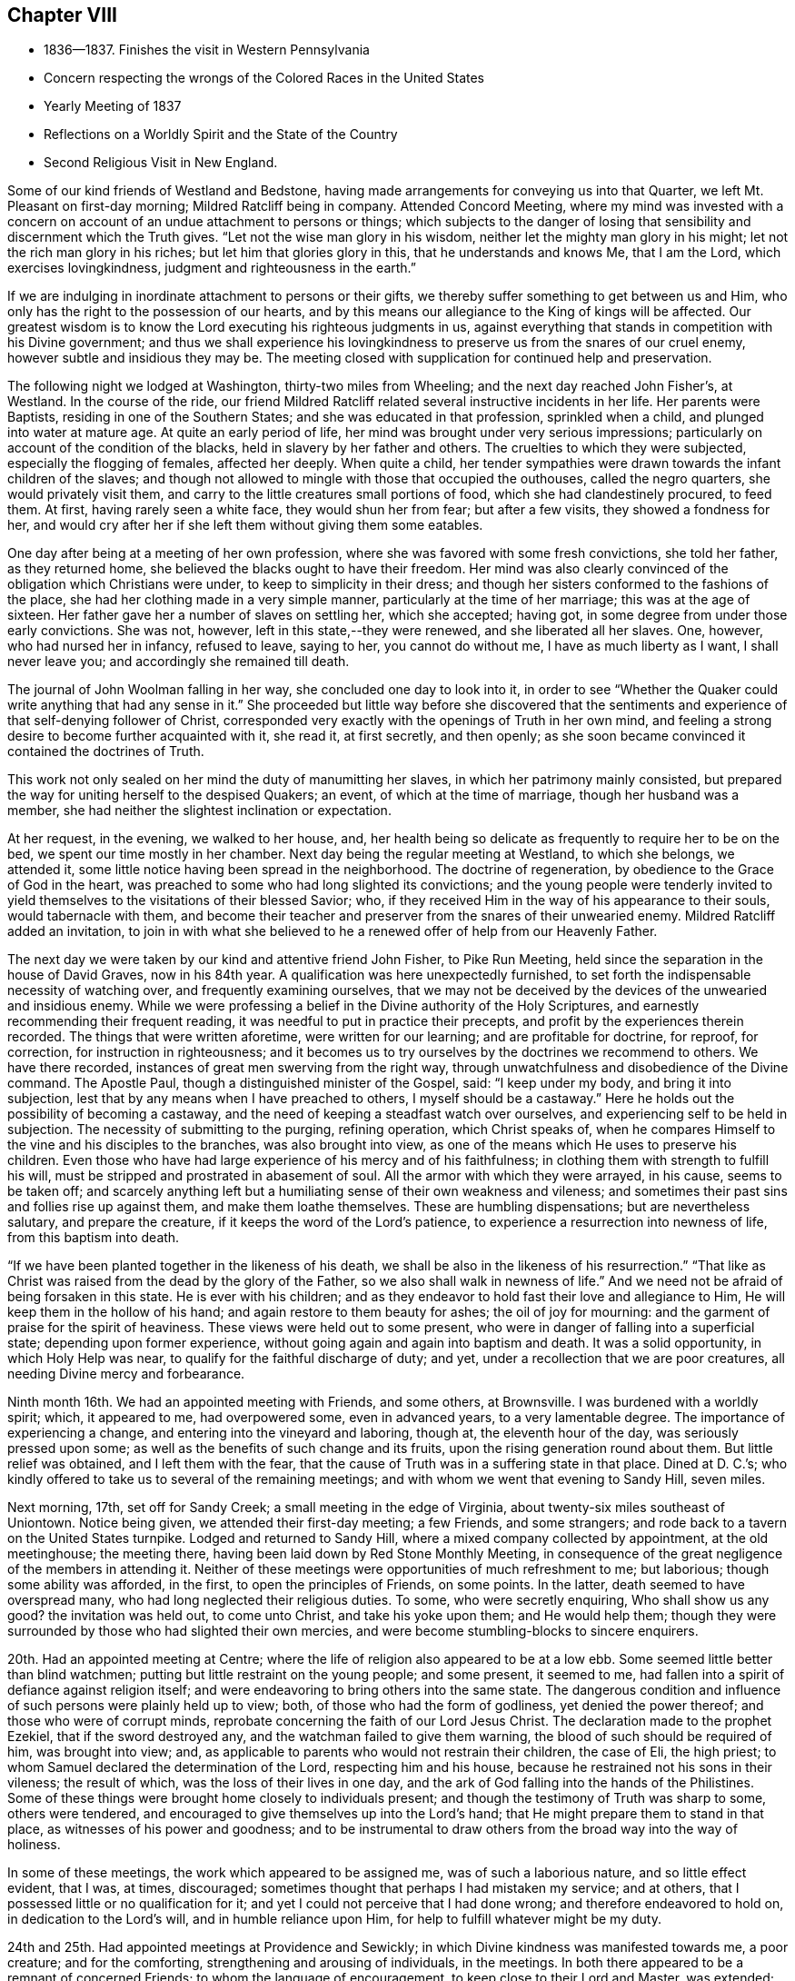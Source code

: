 == Chapter VIII

[.chapter-synopsis]
* 1836--1837. Finishes the visit in Western Pennsylvania
* Concern respecting the wrongs of the Colored Races in the United States
* Yearly Meeting of 1837
* Reflections on a Worldly Spirit and the State of the Country
* Second Religious Visit in New England.

Some of our kind friends of Westland and Bedstone,
having made arrangements for conveying us into that Quarter,
we left Mt. Pleasant on first-day morning; Mildred Ratcliff being in company.
Attended Concord Meeting,
where my mind was invested with a concern on account of
an undue attachment to persons or things;
which subjects to the danger of losing that sensibility
and discernment which the Truth gives.
"`Let not the wise man glory in his wisdom,
neither let the mighty man glory in his might; let not the rich man glory in his riches;
but let him that glories glory in this, that he understands and knows Me,
that I am the Lord, which exercises lovingkindness,
judgment and righteousness in the earth.`"

If we are indulging in inordinate attachment to persons or their gifts,
we thereby suffer something to get between us and Him,
who only has the right to the possession of our hearts,
and by this means our allegiance to the King of kings will be affected.
Our greatest wisdom is to know the Lord executing his righteous judgments in us,
against everything that stands in competition with his Divine government;
and thus we shall experience his lovingkindness to
preserve us from the snares of our cruel enemy,
however subtle and insidious they may be.
The meeting closed with supplication for continued help and preservation.

The following night we lodged at Washington, thirty-two miles from Wheeling;
and the next day reached John Fisher`'s, at Westland.
In the course of the ride,
our friend Mildred Ratcliff related several instructive incidents in her life.
Her parents were Baptists, residing in one of the Southern States;
and she was educated in that profession, sprinkled when a child,
and plunged into water at mature age.
At quite an early period of life, her mind was brought under very serious impressions;
particularly on account of the condition of the blacks,
held in slavery by her father and others.
The cruelties to which they were subjected, especially the flogging of females,
affected her deeply.
When quite a child,
her tender sympathies were drawn towards the infant children of the slaves;
and though not allowed to mingle with those that occupied the outhouses,
called the negro quarters, she would privately visit them,
and carry to the little creatures small portions of food,
which she had clandestinely procured, to feed them.
At first, having rarely seen a white face, they would shun her from fear;
but after a few visits, they showed a fondness for her,
and would cry after her if she left them without giving them some eatables.

One day after being at a meeting of her own profession,
where she was favored with some fresh convictions, she told her father,
as they returned home, she believed the blacks ought to have their freedom.
Her mind was also clearly convinced of the obligation which Christians were under,
to keep to simplicity in their dress;
and though her sisters conformed to the fashions of the place,
she had her clothing made in a very simple manner,
particularly at the time of her marriage; this was at the age of sixteen.
Her father gave her a number of slaves on settling her, which she accepted; having got,
in some degree from under those early convictions.
She was not, however, left in this state,--they were renewed,
and she liberated all her slaves.
One, however, who had nursed her in infancy, refused to leave, saying to her,
you cannot do without me, I have as much liberty as I want, I shall never leave you;
and accordingly she remained till death.

The journal of John Woolman falling in her way, she concluded one day to look into it,
in order to see "`Whether the Quaker could write anything that had any sense in it.`"
She proceeded but little way before she discovered that the
sentiments and experience of that self-denying follower of Christ,
corresponded very exactly with the openings of Truth in her own mind,
and feeling a strong desire to become further acquainted with it, she read it,
at first secretly, and then openly;
as she soon became convinced it contained the doctrines of Truth.

This work not only sealed on her mind the duty of manumitting her slaves,
in which her patrimony mainly consisted,
but prepared the way for uniting herself to the despised Quakers; an event,
of which at the time of marriage, though her husband was a member,
she had neither the slightest inclination or expectation.

At her request, in the evening, we walked to her house, and,
her health being so delicate as frequently to require her to be on the bed,
we spent our time mostly in her chamber.
Next day being the regular meeting at Westland, to which she belongs, we attended it,
some little notice having been spread in the neighborhood.
The doctrine of regeneration, by obedience to the Grace of God in the heart,
was preached to some who had long slighted its convictions;
and the young people were tenderly invited to yield
themselves to the visitations of their blessed Savior;
who, if they received Him in the way of his appearance to their souls,
would tabernacle with them,
and become their teacher and preserver from the snares of their unwearied enemy.
Mildred Ratcliff added an invitation,
to join in with what she believed to he a renewed offer of help from our Heavenly Father.

The next day we were taken by our kind and attentive friend John Fisher,
to Pike Run Meeting, held since the separation in the house of David Graves,
now in his 84th year.
A qualification was here unexpectedly furnished,
to set forth the indispensable necessity of watching over,
and frequently examining ourselves,
that we may not be deceived by the devices of the unwearied and insidious enemy.
While we were professing a belief in the Divine authority of the Holy Scriptures,
and earnestly recommending their frequent reading,
it was needful to put in practice their precepts,
and profit by the experiences therein recorded.
The things that were written aforetime, were written for our learning;
and are profitable for doctrine, for reproof, for correction,
for instruction in righteousness;
and it becomes us to try ourselves by the doctrines we recommend to others.
We have there recorded, instances of great men swerving from the right way,
through unwatchfulness and disobedience of the Divine command.
The Apostle Paul, though a distinguished minister of the Gospel, said:
"`I keep under my body, and bring it into subjection,
lest that by any means when I have preached to others, I myself should be a castaway.`"
Here he holds out the possibility of becoming a castaway,
and the need of keeping a steadfast watch over ourselves,
and experiencing self to be held in subjection.
The necessity of submitting to the purging, refining operation, which Christ speaks of,
when he compares Himself to the vine and his disciples to the branches,
was also brought into view, as one of the means which He uses to preserve his children.
Even those who have had large experience of his mercy and of his faithfulness;
in clothing them with strength to fulfill his will,
must be stripped and prostrated in abasement of soul.
All the armor with which they were arrayed, in his cause, seems to be taken off;
and scarcely anything left but a humiliating sense of their own weakness and vileness;
and sometimes their past sins and follies rise up against them,
and make them loathe themselves.
These are humbling dispensations; but are nevertheless salutary,
and prepare the creature, if it keeps the word of the Lord`'s patience,
to experience a resurrection into newness of life, from this baptism into death.

"`If we have been planted together in the likeness of his death,
we shall be also in the likeness of his resurrection.`"
"`That like as Christ was raised from the dead by the glory of the Father,
so we also shall walk in newness of life.`"
And we need not be afraid of being forsaken in this state.
He is ever with his children;
and as they endeavor to hold fast their love and allegiance to Him,
He will keep them in the hollow of his hand; and again restore to them beauty for ashes;
the oil of joy for mourning: and the garment of praise for the spirit of heaviness.
These views were held out to some present,
who were in danger of falling into a superficial state; depending upon former experience,
without going again and again into baptism and death.
It was a solid opportunity, in which Holy Help was near,
to qualify for the faithful discharge of duty; and yet,
under a recollection that we are poor creatures,
all needing Divine mercy and forbearance.

Ninth month 16th.
We had an appointed meeting with Friends, and some others, at Brownsville.
I was burdened with a worldly spirit; which, it appeared to me, had overpowered some,
even in advanced years, to a very lamentable degree.
The importance of experiencing a change, and entering into the vineyard and laboring,
though at, the eleventh hour of the day, was seriously pressed upon some;
as well as the benefits of such change and its fruits,
upon the rising generation round about them.
But little relief was obtained, and I left them with the fear,
that the cause of Truth was in a suffering state in that place.
Dined at D. C.`'s; who kindly offered to take us to several of the remaining meetings;
and with whom we went that evening to Sandy Hill, seven miles.

Next morning, 17th, set off for Sandy Creek; a small meeting in the edge of Virginia,
about twenty-six miles southeast of Uniontown.
Notice being given, we attended their first-day meeting; a few Friends,
and some strangers; and rode back to a tavern on the United States turnpike.
Lodged and returned to Sandy Hill, where a mixed company collected by appointment,
at the old meetinghouse; the meeting there,
having been laid down by Red Stone Monthly Meeting,
in consequence of the great negligence of the members in attending it.
Neither of these meetings were opportunities of much refreshment to me; but laborious;
though some ability was afforded, in the first, to open the principles of Friends,
on some points.
In the latter, death seemed to have overspread many,
who had long neglected their religious duties.
To some, who were secretly enquiring, Who shall show us any good?
the invitation was held out, to come unto Christ, and take his yoke upon them;
and He would help them;
though they were surrounded by those who had slighted their own mercies,
and were become stumbling-blocks to sincere enquirers.

20th. Had an appointed meeting at Centre;
where the life of religion also appeared to be at a low ebb.
Some seemed little better than blind watchmen;
putting but little restraint on the young people; and some present, it seemed to me,
had fallen into a spirit of defiance against religion itself;
and were endeavoring to bring others into the same state.
The dangerous condition and influence of such persons were plainly held up to view; both,
of those who had the form of godliness, yet denied the power thereof;
and those who were of corrupt minds,
reprobate concerning the faith of our Lord Jesus Christ.
The declaration made to the prophet Ezekiel, that if the sword destroyed any,
and the watchman failed to give them warning,
the blood of such should be required of him, was brought into view; and,
as applicable to parents who would not restrain their children, the case of Eli,
the high priest; to whom Samuel declared the determination of the Lord,
respecting him and his house, because he restrained not his sons in their vileness;
the result of which, was the loss of their lives in one day,
and the ark of God falling into the hands of the Philistines.
Some of these things were brought home closely to individuals present;
and though the testimony of Truth was sharp to some, others were tendered,
and encouraged to give themselves up into the Lord`'s hand;
that He might prepare them to stand in that place,
as witnesses of his power and goodness;
and to be instrumental to draw others from the broad way into the way of holiness.

In some of these meetings, the work which appeared to be assigned me,
was of such a laborious nature, and so little effect evident, that I was, at times,
discouraged; sometimes thought that perhaps I had mistaken my service; and at others,
that I possessed little or no qualification for it;
and yet I could not perceive that I had done wrong; and therefore endeavored to hold on,
in dedication to the Lord`'s will, and in humble reliance upon Him,
for help to fulfill whatever might be my duty.

24th and 25th. Had appointed meetings at Providence and Sewickly;
in which Divine kindness was manifested towards me, a poor creature;
and for the comforting, strengthening and arousing of individuals, in the meetings.
In both there appeared to be a remnant of concerned Friends;
to whom the language of encouragement, to keep close to their Lord and Master,
was extended; also some, who were in danger of losing what they had once known,
and being caught by the stratagems of the enemy, were warned of their danger;
as well as those who were settling down at ease.
"`Such as we sow, such shall we reap.
If we sow to the flesh, we shall of the flesh reap corruption;
but if we sow to the Spirit, we shall of the Spirit reap life everlasting.`"
The certainty of Divine judgment, according to the deeds done in the body, was enforced.
We were afterwards told that a person who sat before me, at Sewickly,
and who rarely attended Friends`' meeting, was a Universalist.
He appeared to be wrought upon.

Sewickly meeting finished our visit in this journey;
and under a tendering feeling of the condescension and goodness of our Divine Master,
thanksgiving for mercies past, and prayer for their continuance,
in the various conflicts and close provings, yet to be passed through,
were offered to Him; and we parted from our friends with sentiments of near affection,
and with fervent desire for our mutual preservation,
in our various allotments in the world and in the church.

There are within the limits of this Quarterly Meeting, a number of valuable,
well-qualified Friends,
who evince a proper concern for the maintenance of our principles and discipline;
but the proportion who have fallen into the love of the world,
and feel little or no interest in those things, is so great, that, taken together,
the body of Friends here, may be said to be in a weak condition.
Cases of violation of the discipline are left too long without attention, in some places.
The number of members at Sandy Hill is sufficient to make a reputable meeting;
but after long labor, they were deprived of their meeting,
in consequence of almost total apathy and delinquency.
Such an instance I was never before acquainted with; and it was sorrowful,
in riding from the meetinghouse, to have pointed out the residences of many,
either families, or parts of families, belonging to the Society,
within its former limits; and who, young and old, were they alive in the Truth,
might hold up a noble testimony in that neighborhood.
Surely the judgments of the Lord will overtake
such as thus turn their back upon his mercies,
and the opportunities placed within their reach, to grow in good liking before Him.
I felt much for some,
on whom the principal weight of the affairs of the Society rests here;
and much desired their faithfulness.
Though they may feel burdened with so great part of the care of the church,
and some lukewarm professors, like the murmuring Israelites,
may charge them with taking too much upon themselves,
yet I believed it was necessary that they should be diligent and faithful;
not regarding the insinuations of the scornful;
and they would receive a blessed reward of precious peace;
and be the means of guarding the young people
from the inroads of looseness and libertinism.
The upright example of a few, often exerts a very valuable preserving influence;
it is like the salt that prevents corruption, and gives a good savor.

On sixth-day, 23rd, we rode to Pittsburg,
in hopes of finding a canal-boat to leave the city in the morning, but were disappointed;
and detained at an inn till evening.
To fill up the day, we walked through the town and its environs.
Were it not for the black appearance, which the smoke of bituminous coal burnt here,
gives the city, it would be a very pleasant looking place.
The trade which centers here, from the Monongahela, Allegheny, and Ohio Rivers,
and the canal and railroad from Philadelphia, makes it a lively business town.
It is also a great manufacturing town; particularly in iron and glass;
and a large number of steamboats ascend the Ohio, to load and unload at its wharves.
During the day, the retrospect of the embassy, just finished, afforded a flow, at times,
of as peaceful feeling as I have ever witnessed on such occasions.
About 9 o`'clock in the evening, 23rd of Ninth month, we took the canal-boat,
and reached our beloved homes on third-day, the 27th, in good health.
I found my family in their usual health, excepting our afflicted daughter;
who had wasted much in my absence, by accumulated disease.
But her mind was preserved in much sweetness and calmness.
She continued to decline, until her sufferings were terminated by death,
on the 13th of Eleventh month, aged eleven years.
We all felt the removal of her purified spirit from among us,
her solidity and example producing a useful effect upon the family.

1837+++.+++ By appointment of the Yearly Meeting, in company with my friend Benjamin Cooper,
I went to Plainfield, New Jersey; and attended their Monthly Meeting,
and the Quarterly Meeting of Shrewsbury and Rahway, held there.
These meetings have been much reduced by the separation.
For the few who have been left to maintain our discipline and testimonies,
we felt sincere desires that their hands may be strengthened;
and I was enabled to labor among them,
to dissuade from the influence of the spirit and fashions of the world,
and to draw them into closer fellowship with our Holy Leader;
that they might hold up a clearer light among the people,
and experience a growth in the blessed Truth among themselves.
We were brought near to one another,
and parted with feelings of mutual love and desire for each other`'s welfare.

Our last Yearly Meeting having referred the slavery of the blacks in this country,
to the consideration of the Meeting for Sufferings, that if way opened for it,
it might address the citizens of the United States on the subject,
it was regularly brought before the meeting, at its various sittings.
It was believed that such an address might be prepared, and circulated with benefit;
that the attention of the public mind was much awakened to the importance of the subject;
and many of the members of our Society,
feeling a deep interest in the abolition of this abominable institution,
were joining with others, in such measures,
as they judged would conduce to its extirpation; while, as a religious body, we were not,
at the present time, taking any active steps in it.
From these considerations,
and especially on account of the responsibility
which our silence increased upon ourselves,
some were desirous that the present time might not be suffered to pass unimproved;
believing that Friends,
might be instrumental in strengthening the hands of
those who were sincerely laboring to remove the evil;
awakening others who had taken little, or no hold of it; and, at the same time,
show our members that the Society was alive to the subject,
and still maintained the testimony it has long held,
against the oppression of that people.
After spending some time in deliberating upon it,
in which a large number of the members expressed their unity,
a committee was separated to prepare an address;
embracing the wrongs inflicted on the Indians, as well as on the slave population,
in these United States.
An address was accordingly prepared, which, with some alterations,
was adopted by the meeting in Fourth Month;
and from there carried up to the Yearly Meeting,
where it received the sanction of that body.

Our evening meetings closed with the last first-day in the Third month.
They were generally held to satisfaction, remarkably quiet and orderly;
a good degree of solemnity overspread the assemblies,
and it appeared that the desire for their
continuance in the winter season was increasing.
If the ministers and elders, and active members are preserved in the unity of the Spirit,
they will be seasons of harmonious travail for the welfare and preservation,
one of another, and for the spreading of the dominion of Truth within our borders.
There is a large number of plain young Friends in this city;
and those who are placed as overseers of the flock,
cannot but feel a warm solicitude for them; that they may give up all to follow Christ,
and become standard bearers and advocates in his glorious cause.

Our Yearly Meeting held in the Fourth month was large.
Much interest in its concerns was manifested by the younger members,
whose deportment was becoming the occasion.
We were favored with a good degree of religious weight in our deliberations throughout,
which were conducted and resulted in love and harmony.
Our friend, John Cox, of Burlington, who is in the eighty-third year of his age,
came down on second-day, and joined us on third-day morning.
He was very lively and pertinent in his remarks,
in application to several subjects brought into view by the Queries and Answers.
The number of visitors from other Yearly Meetings was unusually small.
The closing sitting was considered by several of the older Friends,
to be one of the most solemn that we have had for several years.

Fifth month 1st. Our friend, Joseph Gibbons, who,
for many years has been a member and minister in our meeting, died this afternoon,
after an illness of several weeks.
My wife and myself called the day before his death, to make inquiry after him,
and being invited into his room, saw that a great change had taken place.
He labored for breath, and could say but a few words at a time.
She remarked that the work was finishing,
and that she believed he would soon be released from his sufferings.

He added, he believed the Lord would deliver him out of all his troubles;
that the wedding garment was nearly completed,
and that he would be permitted soon to rejoin his beloved companion,
who had recently gone before.
Soon after, he said,
"`'`Lord, now let your servant depart in peace, for my eyes have seen your salvation.`'
Oh, blessed and glorious conclusion to come to,
through the mercies of God in Christ Jesus our Lord.
I am a poor, unworthy creature; it is all through mercy, unmerited mercy,
unworthy as we are.`"
He expressed much love for us, and took an affectionate leave, saying,
"`May the Lord bless and preserve you to the end of the race;
to the coming of our Lord and Savior Jesus Christ.`"
On taking him by the hand, I said,
I trusted it would not be long before he would be released from all his sufferings;
he replied, "`We must be resigned, and wait the Lord`'s time.`"
He departed the next afternoon, in the seventy-fifth year of his age.

Today our Quarterly Meeting convened in the western end of the Arch street house;
men and women together.
It was a very quiet, solid meeting; and from the sensations which clothed my mind,
I thought the change from a separate meeting of the sexes, was advantageous.
It felt more like a religious meeting; and I trust will prove a proper step.
After the meeting for worship, the women withdrew into the eastern end,
to transact their business.

In the Select Meeting, held on seventh-day preceding,
the state of things among its members, was a little gone into,
and the great necessity of Divine wisdom to guide us,
that we might not improperly exalt or depress
any above or below what the Master appoints,
was spoken to.

12th. In the course of my short pilgrimage, being now in the fiftieth year of my age,
I have encountered some difficulties,
and passed through seasons of deep discouragement on various accounts.
On commencing business for myself, I fully believed that my life, and my talents,
should be devoted to the service of my Heavenly Father.
Though it was necessary to make suitable provision for myself,
and for those who might be dependent on me, yet, in my view,
this was secondary to the main object of serving Him;
and through the aid of his blessed Spirit,
taking part in the interests and concerns of his church and people.

Very early I had the promise, that if I devoted myself to his service,
I should never lack food or raiment.
But though I fully believed the certainty of the promise,
and have never since been permitted to doubt its fulfillment;
yet when things in the outward have worn a gloomy aspect, and my business was very small,
and an increasing family looking to me for their daily supplies,
my faith at times has been closely proved.
This has had a very humbling effect;
and while I have been weaned from the desire after outward things,
both riches and temporal enjoyments, it has tended to bring me many times,
in a prostrated state of mind, to his footstool, and to lay all before Him,
and ask for the continuance of his countenance and mercy towards me,
a poor unworthy creature before Him.
Herein I have experienced the renewed extendings of his unmerited regard;
the load under which my mind had been laboring, was for the present, removed;
and ability was received to feel with and for the afflicted,
and to hold forth to them the language of consolation,
in their secret and bitter conflicts.
Under the discipline of the Cross of Christ,
I have been convinced that much too great a part of the time,
and of the energies of body and mind, are absorbed in the pursuit of worldly things.
A great part of mankind miss of the true enjoyment of
the provisions of a beneficent Providence,
even after they gain them, for lack of living to Him, and not to themselves.
They are kept either in a constant hurried frame of mind, confused,
or in doubt what to lay hold of to obtain happiness,
or they settle down in the love of money; hoarding it, and husbanding it,
out of a sordid attachment to it.
They are in bonds; unable to enjoy, or to see in what true enjoyment consists.
The work of religion is either overlooked, rarely attended to,
or postponed to a future day,
when they think it will suit their inclination and convenience.

I am convinced that it is in our power, as we live in obedience to the Divine will,
to find time for all our duties, social and religious.
Even the poor, with common industry;
as their desires and expenses are circumscribed by the Divine will, may,
through his blessing, procure sufficient food and raiment;
and when it is proper to leave their outward business,
in order to perform their religious duties,
they may confide in his superintending providence over their affairs, and their families,
so that they shall not suffer from their faithfulness.
How simple, and how few are the needs of such!
They do not envy the rich, nor covet their possessions.

"`Their delight is in the law of the Lord, and therein they meditate day and night.`"
They eat their bread with gladness and singleness of heart.
Their labors and their rest are sweet;
and as they seek first the kingdom of God and the righteousness thereof,
all those things necessary to their accommodation, will be added.
Here the devoted follower of Christ experiences the right use of his time and talents;
and the true enjoyment of the various blessings which his Heavenly Father provides,
and bestows upon him.
As time and the energies of body and mind are wasting away, he is growing in grace,
and in the knowledge of those things which pertain to life and salvation;
he is laying up treasure in heaven, where his heart centers;
and he becomes more and more established upon that Rock, against which death, hell,
and the grave, cannot prevail.

Our country has now been at peace with other
nations for several years--the channels of trade,
both at home and with foreign nations, have been open,
and the inhabitants have very extensively engaged in it.
The poor colored population, held in bonds in this land, have been bought and sold,
and taken to the South and Southwest, where they have been driven and worked very hard.
The profits of their labor have whetted the appetite of
the slaveholder for enlarging his operations;
and the disposition to secure himself against the possibility of losing his
bondmen through the growing opposition to the system in the North,
has strengthened, and his excitability increased.
Pride and corruption have risen to a great height.

Not only towards the poor slaves have injustice and cruelty been practiced,
but the poor Indians in the Southern States have felt their dreadful effects,
in a very sorrowful manner.
In violation of treaties, and of the solemn requisitions of the precepts of Christ,
they have been abused;
their situation on their own lands rendered uncertain and dangerous;
and they at last compelled to migrate into uncultivated regions; where, it is said,
not a few have perished from want.
While the citizens of these United States have been living in abundance, those men,
the descendants of Africa, and the natives, once the owners of the country,
have been subjected to a life of rigor and distress, and their appeals disregarded.
Can it be a matter of wonder, if the judgments of the Almighty should overtake a people,
guilty of such oppression and injustice?
Last year the crops of grain, particularly of wheat and rye,
fell much short of the usual product,
and at the present juncture the trade of the country has been suddenly arrested;
many wealthy merchants have failed;
and distress and embarrassment have overspread the community.
It has fallen very heavily upon the South.
Their produce has declined nearly one half in price,
and it is said that some have been compelled to sell part of their slaves,
to procure corn to subsist the rest.
The Lord is slow to anger, and of great compassion; but He cannot be partial;
his judgments will not always sleep.
If the hand of violence continues to rest upon the helpless and unoffending,
we shall experience them to be again and again poured out upon us.

15th. A Convention to revise and prepare a constitution for the State of Pennsylvania,
being now in session,
such members of the Meeting for Sufferings as could be conveniently notified,
met this afternoon to consider whether the cause of Truth could be promoted,
by an application to that body to alter the article on the militia,
so as to exonerate Friends, and all other conscientious persons,
from training or serving in war, or paying any fine for declining to do so.
Four Friends were selected to draft a memorial to that body on the occasion.

19th. Sixteen members of the Meeting for Sufferings met
today to consider the essay of a memorial,
prepared to be laid before the Convention.
The subject was renewedly deliberated on;
and after some time spent in examining the document, it was adopted;
and three Friends were appointed to take it to Harrisburg.

25th. Today I laid before the Monthly Meeting a prospect,
with which my mind has been impressed for some time,
to attend the New England Yearly Meeting,
and visit a few meetings in the neighborhood of Newport;
which I had in view when in that country a few years ago.
The concern was owned, and a minute granted.

31st. After a silence of nearly six months, in our own meeting,
it appeared to be my place this morning, to warn some who were growing lukewarm,
and gradually swerving from the strait and narrow way; of the loss they were sustaining,
and the danger to which they are exposed.
Many are called, but few are chosen.
Though they may at first obey the call; yet through unwatchfulness,
and an unwillingness to suffer the seed sown in their hearts to take deep root,
and spread there; like those comparable to stony places; when trial overtakes them,
the plant of renown withers,
and they never bring forth fruit to the praise of the heavenly Husbandman.

Sixth month 8th. I set off, accompanied by my friend, Joseph Snowdon,
to attend the Yearly Meeting on Rhode Island, and a few meetings belonging to it.
We got into New York about two o`'clock; left it at five o`'clock;
and at six on the following morning, found ourselves entering Newport harbor.
On landing, we rode out to David Buffum`'s.

Seventh-day morning, the 10th, went to Portsmouth,
and attended the Meeting of Ministers and Elders; which, through the most of it,
was a heavy time.
The clerk remarked, just before concluding the meeting,
that things had not passed on as currently as was usual;
and wished every one to search for the obstruction.
I had some serious feelings,
and made some remarks in relation to the importance of holding a Yearly Meeting;
and the necessity of every one keeping their respective places,
so as to act under Divine direction.
It was no uncommon thing to feel barren, and destitute of Divine good,
at the commencement of such meetings; and if we made a right use of such dispensations,
their proper effect would be to drive us to the Master`'s feet;
there to wait for his arising, to qualify for his work;
and when He puts forth his sheep He will go before them.

We must be emptied before we are prepared to be filled;
and as we are engaged to keep our habitations in the Truth, we shall, in his time,
find that there is bread enough in his house, and to spare.
Several Friends spoke a little afterward, and we were in some degree quickened together.
Many of the members present,
whom I had seen in the course of my journey in the Eastern States, a few years ago,
expressed their satisfaction in now seeing me with them, and the feeling was reciprocal.
In the afternoon attended the Meeting for Sufferings.

11th. We stayed at Portsmouth, and attended the morning meeting.
It was composed of many persons not of our profession,
and a pretty large collection of Friends.
Wm. Kenard, of Ohio, spoke some time very suitably;
and my mind being brought under exercise,
I believed it right to hold up to view the coincidence between
the prophetic testimonies of the Psalmist and Isaiah,
and that of our blessed Lord himself; as also of the Apostle Peter respecting Him;
that He is the only way by which we can come to the Father,
and be made partakers of salvation.
I was concerned to show how we were to become true believers in Christ, by obedience;
by receiving Him in his coming into our hearts;
and thus being true witnesses of his power and goodness,
in delivering us from the bondage of corruption,
and bringing us into the enjoyment of the liberty of his sons.
The young people were affectionately invited to enlist under his banner;
that they might receive the blessings which He has in store for them.
The awful consequences of unbelief, and a willful denial of the Lord Jesus,
were brought into view;
also the wretched condition of him whose only hope is in unbelief,
and in destroying the authority of the holy Scriptures.

They were solemnly cautioned against this dark spirit,
and invited openly to confess the Lord Jesus Christ before men,
in their lives and conduct.

In the afternoon we came to Newport, and attended a very large meeting there.
Several Friends bore testimony to the Truth;
and towards the close it was impressed on me,
to show that religion is not a speculative thing, but a real, heartfelt work.
The prophet Malachi compared the dispensation, to be afterwards introduced,
to the burning of an oven.
John, the forerunner, said, that the axe was laid to the root of the trees,
and every tree that brought not forth good fruit, was to be hewn down,
and cast into the fire.
He that sent him to baptize, said, "`Upon whom you shall see the Spirit descending,
and remaining on him, the same is He which baptizes with the Holy Ghost.`"
Whose fan is in his hand, and He shall thoroughly purge his floor,
and will gather the wheat into his garner;
but the chaff He will burn with fire unquenchable.`"
Here the operation of Christ`'s religion is, in three places, compared to fire.
From there I was led to describe some of its effects,
in rooting out and destroying every evil plant and fruit in us;
and thereby preparing the soul to receive Christ, and his kingdom and government.
Where this is experienced, love prevails; first to our heavenly Father,
and then towards one another, and all mankind.
Here, wars and confusion are brought to an end; and all such,
being baptized by one Spirit into one body,
become united together in spreading the kingdom of the Messiah;
whose design and work it is, that it may extend from sea to sea,
and from the river to the ends of the earth.

12th, 13th and 14th. Attended the several sittings of the Yearly Meeting;
in which way opened to hold forth the ground on which our religious Society was gathered;
that of entire dependence upon the Minister of the Sanctuary,
in all its religious assemblies.
The importance of rightly maintaining our discipline, was also adverted to;
as a means of preservation to the flock;
and a source of instruction and of useful exercise of
the gifts and faculties bestowed upon us.
The young people were called upon to dedicate themselves to his service;
and as they were properly concerned,
they would be benefitted by the example and wisdom of their elders;
and feel their hearts knit to one another, and to their more advanced brethren,
as that of Jonathan and David were, in the work of the Lord, in their day.

The practice, which has obtained in a few places, of opening Friends`' meetinghouses,
for other purposes than those of the concerns of our Society, having rested much with me,
I mentioned it at the close of the afternoon meeting, on third-clay,
for the consideration of Friends, in their different localities.
It was taken up by the meeting; and the practice disapproved;
and the clerk directed to prepare a minute on the occasion,
to go to the subordinate meetings; which was adopted the following afternoon.

The Yearly Meeting concluded, with one sitting, on sixth-day; having been enabled,
through Divine kindness, to conduct and result its business in much harmony.
When such a feeling prevails,
it tends to unite Friends of the same meeting to each other, and also to their visitors,
in stronger fellowship;
by which we may be qualified more availingly to advance
the cause in which we all profess to be engaged;
sectional feeling and prejudices, if they exist, come to be softened down;
and the way opened to benefit, and be benefitted by, one another.
However great the attainments of any may be, if they keep in a proper disposition,
they will find something to instruct and enlighten them, in almost all places;
and such a state of mind is peculiarly needful,
to fit us to impart instruction to others.
A due regard for the peculiar habits and views of those we visit;
but without giving away the truth and the judgment of Truth;
will often render it more practicable, to convey in a suitable way, our own sentiments,
and availingly impress them upon others.

On the afternoon of sixth-day, we went by steamboat to Providence;
attended their meeting for worship on first-day morning;
and were at the boarding-school in the afternoon; in both which,
Divine help was granted to preach the gospel.
We sat an hour and a half, before the way opened for me to say anything;
but afterwards a qualification was granted,
to enforce the importance of cooperating with the means which Divine mercy has provided,
to enable man to work out the salvation of the soul.
This is very simple in its requisitions; but must, nevertheless, be accepted and obeyed;
if it is not, we shall be rejected and left to ourselves.
The expressions were brought into view,
"`They have Moses and the prophets, let them hear them;`"
"`If they hear not Moses and the prophets,
neither will they be persuaded though one rose from the dead.`"
Naaman, the Syrian, was offended at the simplicity of the means pointed out for his cure;
but when he yielded, it effected the object,
and his flesh returned as that of a little child.
It was a pretty open time.

In the afternoon, the protection of our Heavenly Father, extended to Jacob and Joseph,
when separated from parental care, was held up to the view of the children,
at the boarding-school;
and their caretakers were encouraged to apply
for that wisdom which is derived from above,
to enable them to go in and out rightly before their interesting charge;
and so to govern them, as to bring them to Christ; that they might be prepared,
as good ground, to receive the precious seed of the kingdom in their hearts.

19th. We had an appointed meeting at Cranston in the morning,
and one at Greenwich in the afternoon.
They were both seasons of Divine favor.
In the latter, the caution of the Apostle,
to "`Beware lest any man spoil you through philosophy and vain deceit,`" etc.,
was impressed on the audience; and the danger of a captious,
cavilling spirit pointed out; and the visited souls of little experience,
cautioned against talking away religious convictions and impressions,
by which they would suffer loss; and to beware of skeptical persons,
who would watch to betray them, and turn them aside from the truths of the gospel.

We went home with our friend T. H., where we passed the evening and following morning,
very agreeably, the weather proving rainy.
Here we were furnished with a chaise, and piloted to Hopkinton;
where we had an appointed meeting in the morning
(21st;) and one in the afternoon at Richmond;
both of them rather trying; though in the latter part of the first,
Truth rose into dominion, after a drowsy, lethargic spirit was exposed and reproved.

On the 22nd, attended Towerhill Meeting, and on the 23rd,
had an appointed meeting on Canonicut Island.
The first was a very laborious meeting;
the spirit of the world having gained such ascendency in some,
that they appeared to be almost swallowed up by their various pursuits;
so as to give little or no time to the great work of salvation.
Such, occasion much painful feeling to those who visit them in the love of the gospel;
and block up the way for the stream of comfort and consolation, to flow to the weary,
yet pursuing pilgrim.

After dining with our friends J. and M. R., who reside on Point Judith,
we walked down to the seaside to view a large stone wharf,
which a company were building for a steamboat landing.
It was pleasant once more to visit the house of these Friends,
who accompanied me in 1823, from the Yearly Meeting at Newport, to Canonicut;
where I held my first appointed meeting.

Their son kindly conveyed us, after taking tea, to the house of a Friend,
residing about a mile from the ferry; and in the morning,
we had a pleasant passage back to the Island; the meeting was pretty satisfactory.
We dined at J. G.`'s; his sister Anne, a minister, is in her eighty-fifth year.
She seemed to be in a humble, confiding state of mind;
expressing thankfulness that her Heavenly Father
had granted her the gift of his Holy Spirit;
which had been her support under many trials,
and was her comforter in the decline of bodily and mental strength.

In the afternoon we took steamboat at Newport for New York; and on the following morning,
landed and went to our friends T. and H. Eddy`'s. On first-day, 25th,
attended the morning and afternoon meetings.
In the first, Truth opened the way to set forth the necessity of faith in God;
without which it is impossible to please Him;
that faith which gives victory over our corrupt propensities,
and through which we are enabled to bring forth the fruits of the Holy Spirit;
for as the body without the spirit is dead, so faith without works, is dead also.
The importance of coming to realize the blessings of the Gospel of Christ;
in which we profess to be true believers;
not contenting ourselves in a mere belief and profession, were enforced,
under feelings of love, and sincere desire for those present;
that thus they might be preachers of righteousness in life and conversation;
and lights to others, in the midst of a worldly-minded and dissipated people.
It was a time of renewed favor;
and prayer was offered up for the feeble-minded and fearful,
yet sincere disciples of the Lord Jesus; that He would lift up his Holy Spirit,
as a standard against Satan, in his assaults upon them;
and strengthen them to acknowledge, in all their ways,
the right of the dear Son of God to set up his kingdom,
and rule in the hearts of all mankind.

Our beloved and endeared friend Elizabeth Coggeshall,
having received a severe injury from a fall, a few days before we reached the city;
on going to see her,
she expressed much thankfulness that her life was not taken in that manner;
and that not even a bone was broken.
Yet in a retrospect of the many trials which, in the course of her life,
had fallen to her lot, she was much affected.
I endeavored to comfort her with the fact, that in the midst of all her deep afflictions,
she had endeavored to show forth the efficacy of the religion of the Lord Jesus;
and in the end, as she persevered, all would be well with her.
She was a strength to her friends in the consistent example which she set,
by her meekness and cheerfulness under affliction.
She expressed her fellowship with me in the bonds of the gospel; which was encouraging,
coming from one who had ministered to me when I was an apprentice,
and by her very affectionate notice, not only endeared herself,
but the Truth she preached, and invited others to.

Friends showed us much kind attention in this city, though our stay was short.
We left them on second-day morning, and reached home that afternoon,
with peaceful and cheerful minds;
under a hope that the cause of Christ had not suffered
by us and that He had condescended to open the way,
and go before, furnishing with matter for the states of the people,
according to his Divine appointment.

